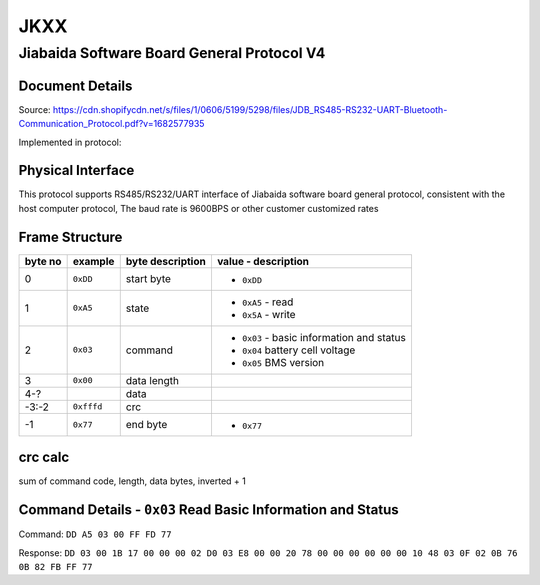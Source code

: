 ####
JKXX
####

*******************************************
Jiabaida Software Board General Protocol V4
*******************************************

Document Details
----------------

Source: https://cdn.shopifycdn.net/s/files/1/0606/5199/5298/files/JDB_RS485-RS232-UART-Bluetooth-Communication_Protocol.pdf?v=1682577935

Implemented in protocol:

Physical Interface
-------------------

This protocol supports RS485/RS232/UART interface of Jiabaida software board general protocol, consistent with the host computer protocol, The baud rate is 9600BPS or other customer customized rates

Frame Structure
---------------

=======  ==========  ================  =========================================
byte no  example     byte description  value - description
=======  ==========  ================  =========================================
0        ``0xDD``    start byte        - ``0xDD``
1        ``0xA5``    state             - ``0xA5`` - read
                                       - ``0x5A`` - write
2        ``0x03``    command           - ``0x03`` - basic information and status
                                       - ``0x04`` battery cell voltage
                                       - ``0x05`` BMS version
3        ``0x00``    data length
4-?                  data
-3:-2    ``0xfffd``  crc
-1       ``0x77``    end byte          - ``0x77``
=======  ==========  ================  =========================================


crc calc
-------------

sum of command code, length, data bytes, inverted + 1

.. code-block:: python
    :caption: crc calc example

    >>> # dd a5 03 00 ff fd 77 
    >>> hex((0xffff ^ sum(b'\x03\x00')) + 1)
    >>> '0xfffd'


Command Details - ``0x03`` Read Basic Information and Status
------------------------------------------------------------

Command: ``DD A5 03 00 FF FD 77``

Response: ``DD 03 00 1B 17 00 00 00 02 D0 03 E8 00 00 20 78 00 00 00 00 00 00 10 48 03 0F 02 0B 76 0B 82 FB FF 77``

.. code-block::
    :caption: response decode

    0xDD    start byte
    0x03    command
    0x00    status (00 is correct)
    0x1B    data length  1B=27
    0x1700  total voltage (10mV)        0x1700=5888 -> 58.88V
    0x0000  current (10mA)              0
    0x02D0  remaining capacity (10mAh)  0x02D0=720  -> 7.2Ah
    0x03E8  nominal capacity (10mAh)    0x03E8=1000 -> 10Ah
    0x0000  cycles                      0
    0x2078  production date             0x2078&0x1f=24, 0x2078>>5&1f=3, 0x2078>>9&0x1f=16 -> 24 Mar 2016
    0x0000  equilibrium                 (by bit) 1-16 cells, balanced 0=off, 1=on
    0x0000  equilibrium                 (by bit) 17-32 cells
    0x0000  protection status           (by bit) 0=unprotected, 1=protected
    0x10    software version            0x10 = version 1.0
    0x48    remaining soc               0x48 = 72%
    0x03    fet control                 0x03=0b11 -> bit0 is charge, bit1 is discharge 0=off 1=on
    0x0F    number of cells             0x0F = 15
    0x02    number of temp sensors      0x02 = 2
    0x0B76  temp sensor 1               0x0B76=2934 -> 2934-2731=203=20.3C
    0x0B82  temp sensor 2               0x0B82=2946 -> 2946-2731=215=21.5C
    0xFBFF  crc                         crc calc on bytes: 00 1B 17 00 00 00 02 D0 03 E8 00 00 20 78 00 00 00 00 00 00 10 48 03 0F 02 0B 76 0B 82
    0x77    end byte